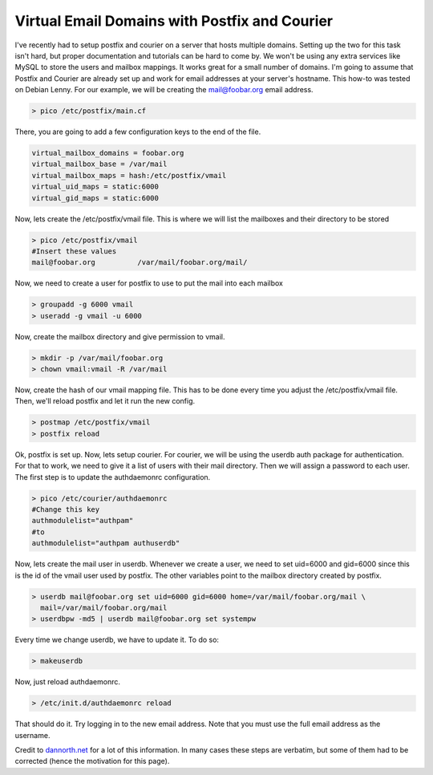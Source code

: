 Virtual Email Domains with Postfix and Courier
##############################################

I've recently had to setup postfix and courier on a server that hosts multiple domains. Setting up the two for this task isn't hard, but proper documentation and tutorials can be hard to come by. We won't be using any extra services like MySQL to store the users and mailbox mappings. It works great for a small number of domains. I'm going to assume that Postfix and Courier are already set up and work for email addresses at your server's hostname. This how-to was tested on Debian Lenny. For our example, we will be creating the mail@foobar.org email address.

.. sourcecode:: shell
 
 > pico /etc/postfix/main.cf

There, you are going to add a few configuration keys to the end of the file.

.. sourcecode:: shell

  virtual_mailbox_domains = foobar.org
  virtual_mailbox_base = /var/mail
  virtual_mailbox_maps = hash:/etc/postfix/vmail
  virtual_uid_maps = static:6000
  virtual_gid_maps = static:6000

Now, lets create the /etc/postfix/vmail file. This is where we will list the mailboxes and their directory to be stored

.. sourcecode:: shell
 
  > pico /etc/postfix/vmail
  #Insert these values
  mail@foobar.org          /var/mail/foobar.org/mail/

Now, we need to create a user for postfix to use to put the mail into each mailbox

.. sourcecode:: shell
 
  > groupadd -g 6000 vmail
  > useradd -g vmail -u 6000

Now, create the mailbox directory and give permission to vmail.

.. sourcecode:: shell
 
  > mkdir -p /var/mail/foobar.org
  > chown vmail:vmail -R /var/mail

Now, create the hash of our vmail mapping file. This has to be done every time you adjust the /etc/postfix/vmail file. Then, we'll reload postfix and let it run the new config.

.. sourcecode:: shell
 
  > postmap /etc/postfix/vmail
  > postfix reload

Ok, postfix is set up. Now, lets setup courier. For courier, we will be using the userdb auth package for authentication. For that to work, we need to give it a list of users with their mail directory. Then we will assign a password to each user. The first step is to update the authdaemonrc configuration.

.. sourcecode:: shell
  
  > pico /etc/courier/authdaemonrc
  #Change this key
  authmodulelist="authpam"
  #to
  authmodulelist="authpam authuserdb"

Now, lets create the mail user in userdb. Whenever we create a user, we need to set uid=6000 and gid=6000 since this is the id of the vmail user used by postfix. The other variables point to the mailbox directory created by postfix.

.. sourcecode:: shell

  > userdb mail@foobar.org set uid=6000 gid=6000 home=/var/mail/foobar.org/mail \
    mail=/var/mail/foobar.org/mail
  > userdbpw -md5 | userdb mail@foobar.org set systempw

Every time we change userdb, we have to update it. To do so:

.. sourcecode:: shell

  > makeuserdb

Now, just reload authdaemonrc.

.. sourcecode:: shell

  > /etc/init.d/authdaemonrc reload

That should do it. Try logging in to the new email address. Note that you must use the full email address as the username.

Credit to dannorth.net_ for a lot of this information. In many cases these steps are verbatim, but some of them had to be corrected (hence the motivation for this page).

.. _dannorth.net: http://dannorth.net/2007/09/09/virtual-mailboxes-with-courier-imap-and-postfix

